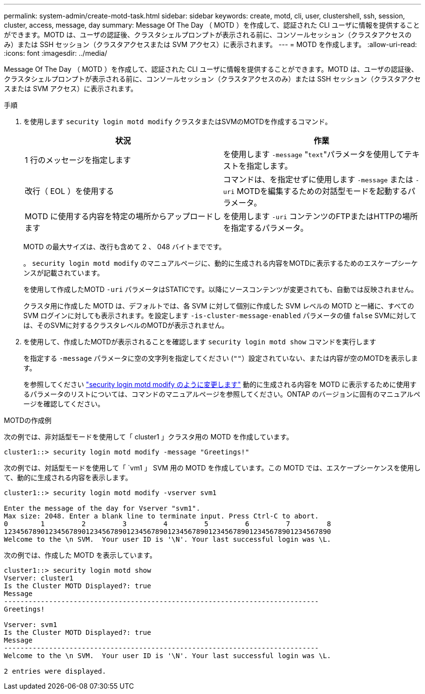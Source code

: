 ---
permalink: system-admin/create-motd-task.html 
sidebar: sidebar 
keywords: create, motd, cli, user, clustershell, ssh, session, cluster, access, message, day 
summary: Message Of The Day （ MOTD ）を作成して、認証された CLI ユーザに情報を提供することができます。MOTD は、ユーザの認証後、クラスタシェルプロンプトが表示される前に、コンソールセッション（クラスタアクセスのみ）または SSH セッション（クラスタアクセスまたは SVM アクセス）に表示されます。 
---
= MOTD を作成します。
:allow-uri-read: 
:icons: font
:imagesdir: ../media/


[role="lead"]
Message Of The Day （ MOTD ）を作成して、認証された CLI ユーザに情報を提供することができます。MOTD は、ユーザの認証後、クラスタシェルプロンプトが表示される前に、コンソールセッション（クラスタアクセスのみ）または SSH セッション（クラスタアクセスまたは SVM アクセス）に表示されます。

.手順
. を使用します `security login motd modify` クラスタまたはSVMのMOTDを作成するコマンド。
+
|===
| 状況 | 作業 


 a| 
1 行のメッセージを指定します
 a| 
を使用します `-message` "[.code]``text``"パラメータを使用してテキストを指定します。



 a| 
改行（ EOL ）を使用する
 a| 
コマンドは、を指定せずに使用します `-message` または `-uri` MOTDを編集するための対話型モードを起動するパラメータ。



 a| 
MOTD に使用する内容を特定の場所からアップロードします
 a| 
を使用します `-uri` コンテンツのFTPまたはHTTPの場所を指定するパラメータ。

|===
+
MOTD の最大サイズは、改行も含めて 2 、 048 バイトまでです。

+
。 `security login motd modify` のマニュアルページに、動的に生成される内容をMOTDに表示するためのエスケープシーケンスが記載されています。

+
を使用して作成したMOTD `-uri` パラメータはSTATICです。以降にソースコンテンツが変更されても、自動では反映されません。

+
クラスタ用に作成した MOTD は、デフォルトでは、各 SVM に対して個別に作成した SVM レベルの MOTD と一緒に、すべての SVM ログインに対しても表示されます。を設定します `-is-cluster-message-enabled` パラメータの値 `false` SVMに対しては、そのSVMに対するクラスタレベルのMOTDが表示されません。

. を使用して、作成したMOTDが表示されることを確認します `security login motd show` コマンドを実行します
+
を指定する `-message` パラメータに空の文字列を指定してください (`""`）設定されていない、または内容が空のMOTDを表示します。

+
を参照してください https://docs.netapp.com/ontap-9/topic/com.netapp.doc.dot-cm-cmpr-980/security%5F%5Flogin%5F%5Fmotd%5F%5Fmodify.html["security login motd modify のように変更します"] 動的に生成される内容を MOTD に表示するために使用するパラメータのリストについては、コマンドのマニュアルページを参照してください。ONTAP のバージョンに固有のマニュアルページを確認してください。



.MOTDの作成例
次の例では、非対話型モードを使用して「 cluster1 」クラスタ用の MOTD を作成しています。

[listing]
----
cluster1::> security login motd modify -message "Greetings!"
----
次の例では、対話型モードを使用して「 `vm1 」 SVM 用の MOTD を作成しています。この MOTD では、エスケープシーケンスを使用して、動的に生成される内容を表示します。

[listing]
----
cluster1::> security login motd modify -vserver svm1

Enter the message of the day for Vserver "svm1".
Max size: 2048. Enter a blank line to terminate input. Press Ctrl-C to abort.
0        1         2         3         4         5         6         7         8
12345678901234567890123456789012345678901234567890123456789012345678901234567890
Welcome to the \n SVM.  Your user ID is '\N'. Your last successful login was \L.
----
次の例では、作成した MOTD を表示しています。

[listing]
----
cluster1::> security login motd show
Vserver: cluster1
Is the Cluster MOTD Displayed?: true
Message
-----------------------------------------------------------------------------
Greetings!

Vserver: svm1
Is the Cluster MOTD Displayed?: true
Message
-----------------------------------------------------------------------------
Welcome to the \n SVM.  Your user ID is '\N'. Your last successful login was \L.

2 entries were displayed.
----